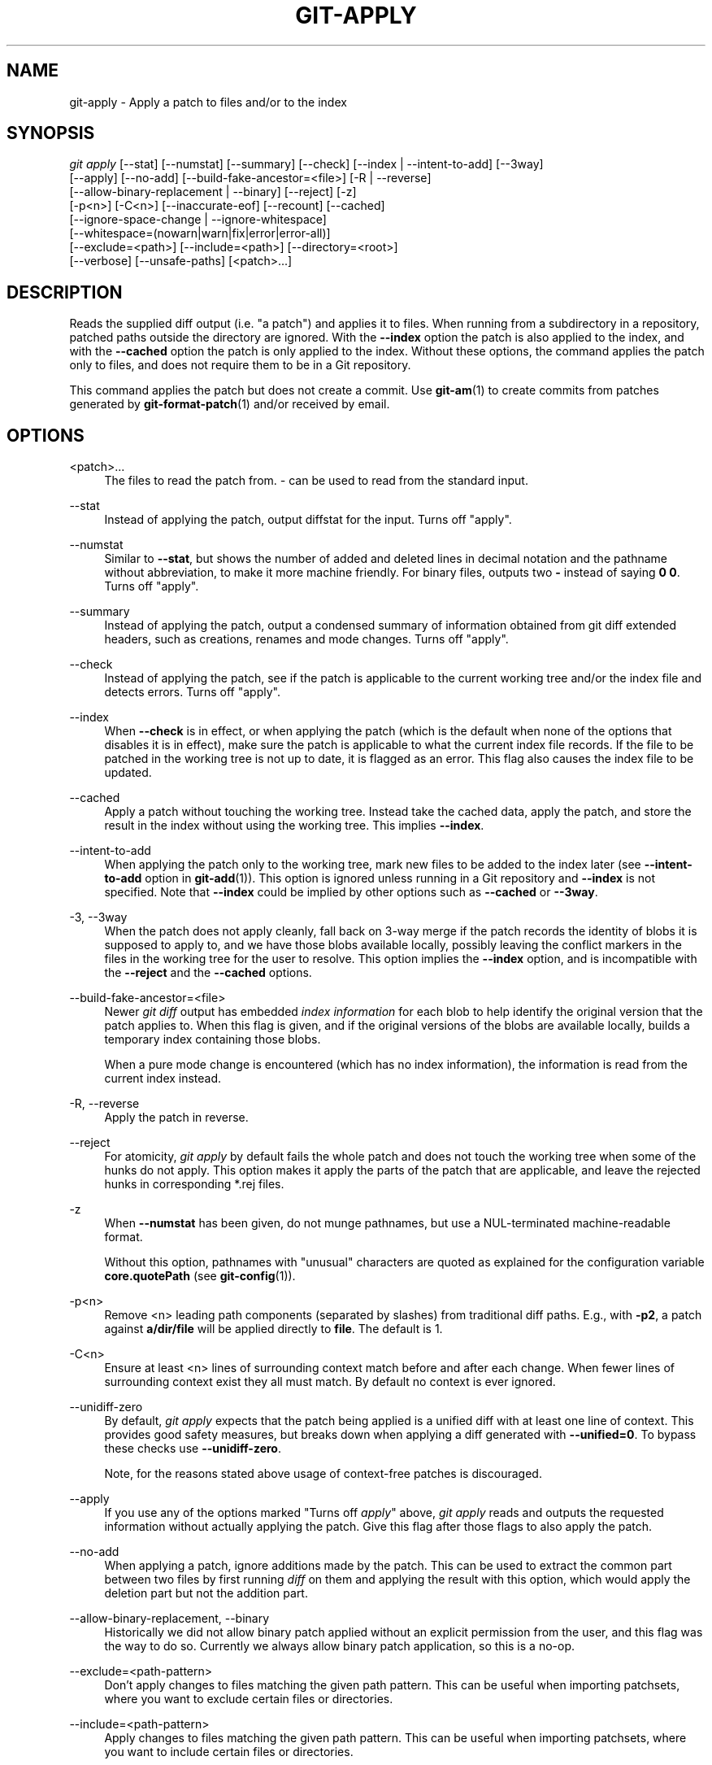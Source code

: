 '\" t
.\"     Title: git-apply
.\"    Author: [FIXME: author] [see http://docbook.sf.net/el/author]
.\" Generator: DocBook XSL Stylesheets v1.79.1 <http://docbook.sf.net/>
.\"      Date: 10/15/2019
.\"    Manual: Git Manual
.\"    Source: Git 2.23.0.715.g108b97dc37
.\"  Language: English
.\"
.TH "GIT\-APPLY" "1" "10/15/2019" "Git 2\&.23\&.0\&.715\&.g108b97" "Git Manual"
.\" -----------------------------------------------------------------
.\" * Define some portability stuff
.\" -----------------------------------------------------------------
.\" ~~~~~~~~~~~~~~~~~~~~~~~~~~~~~~~~~~~~~~~~~~~~~~~~~~~~~~~~~~~~~~~~~
.\" http://bugs.debian.org/507673
.\" http://lists.gnu.org/archive/html/groff/2009-02/msg00013.html
.\" ~~~~~~~~~~~~~~~~~~~~~~~~~~~~~~~~~~~~~~~~~~~~~~~~~~~~~~~~~~~~~~~~~
.ie \n(.g .ds Aq \(aq
.el       .ds Aq '
.\" -----------------------------------------------------------------
.\" * set default formatting
.\" -----------------------------------------------------------------
.\" disable hyphenation
.nh
.\" disable justification (adjust text to left margin only)
.ad l
.\" -----------------------------------------------------------------
.\" * MAIN CONTENT STARTS HERE *
.\" -----------------------------------------------------------------
.SH "NAME"
git-apply \- Apply a patch to files and/or to the index
.SH "SYNOPSIS"
.sp
.nf
\fIgit apply\fR [\-\-stat] [\-\-numstat] [\-\-summary] [\-\-check] [\-\-index | \-\-intent\-to\-add] [\-\-3way]
          [\-\-apply] [\-\-no\-add] [\-\-build\-fake\-ancestor=<file>] [\-R | \-\-reverse]
          [\-\-allow\-binary\-replacement | \-\-binary] [\-\-reject] [\-z]
          [\-p<n>] [\-C<n>] [\-\-inaccurate\-eof] [\-\-recount] [\-\-cached]
          [\-\-ignore\-space\-change | \-\-ignore\-whitespace]
          [\-\-whitespace=(nowarn|warn|fix|error|error\-all)]
          [\-\-exclude=<path>] [\-\-include=<path>] [\-\-directory=<root>]
          [\-\-verbose] [\-\-unsafe\-paths] [<patch>\&...]
.fi
.sp
.SH "DESCRIPTION"
.sp
Reads the supplied diff output (i\&.e\&. "a patch") and applies it to files\&. When running from a subdirectory in a repository, patched paths outside the directory are ignored\&. With the \fB\-\-index\fR option the patch is also applied to the index, and with the \fB\-\-cached\fR option the patch is only applied to the index\&. Without these options, the command applies the patch only to files, and does not require them to be in a Git repository\&.
.sp
This command applies the patch but does not create a commit\&. Use \fBgit-am\fR(1) to create commits from patches generated by \fBgit-format-patch\fR(1) and/or received by email\&.
.SH "OPTIONS"
.PP
<patch>\&...
.RS 4
The files to read the patch from\&.
\fI\-\fR
can be used to read from the standard input\&.
.RE
.PP
\-\-stat
.RS 4
Instead of applying the patch, output diffstat for the input\&. Turns off "apply"\&.
.RE
.PP
\-\-numstat
.RS 4
Similar to
\fB\-\-stat\fR, but shows the number of added and deleted lines in decimal notation and the pathname without abbreviation, to make it more machine friendly\&. For binary files, outputs two
\fB\-\fR
instead of saying
\fB0 0\fR\&. Turns off "apply"\&.
.RE
.PP
\-\-summary
.RS 4
Instead of applying the patch, output a condensed summary of information obtained from git diff extended headers, such as creations, renames and mode changes\&. Turns off "apply"\&.
.RE
.PP
\-\-check
.RS 4
Instead of applying the patch, see if the patch is applicable to the current working tree and/or the index file and detects errors\&. Turns off "apply"\&.
.RE
.PP
\-\-index
.RS 4
When
\fB\-\-check\fR
is in effect, or when applying the patch (which is the default when none of the options that disables it is in effect), make sure the patch is applicable to what the current index file records\&. If the file to be patched in the working tree is not up to date, it is flagged as an error\&. This flag also causes the index file to be updated\&.
.RE
.PP
\-\-cached
.RS 4
Apply a patch without touching the working tree\&. Instead take the cached data, apply the patch, and store the result in the index without using the working tree\&. This implies
\fB\-\-index\fR\&.
.RE
.PP
\-\-intent\-to\-add
.RS 4
When applying the patch only to the working tree, mark new files to be added to the index later (see
\fB\-\-intent\-to\-add\fR
option in
\fBgit-add\fR(1))\&. This option is ignored unless running in a Git repository and
\fB\-\-index\fR
is not specified\&. Note that
\fB\-\-index\fR
could be implied by other options such as
\fB\-\-cached\fR
or
\fB\-\-3way\fR\&.
.RE
.PP
\-3, \-\-3way
.RS 4
When the patch does not apply cleanly, fall back on 3\-way merge if the patch records the identity of blobs it is supposed to apply to, and we have those blobs available locally, possibly leaving the conflict markers in the files in the working tree for the user to resolve\&. This option implies the
\fB\-\-index\fR
option, and is incompatible with the
\fB\-\-reject\fR
and the
\fB\-\-cached\fR
options\&.
.RE
.PP
\-\-build\-fake\-ancestor=<file>
.RS 4
Newer
\fIgit diff\fR
output has embedded
\fIindex information\fR
for each blob to help identify the original version that the patch applies to\&. When this flag is given, and if the original versions of the blobs are available locally, builds a temporary index containing those blobs\&.
.sp
When a pure mode change is encountered (which has no index information), the information is read from the current index instead\&.
.RE
.PP
\-R, \-\-reverse
.RS 4
Apply the patch in reverse\&.
.RE
.PP
\-\-reject
.RS 4
For atomicity,
\fIgit apply\fR
by default fails the whole patch and does not touch the working tree when some of the hunks do not apply\&. This option makes it apply the parts of the patch that are applicable, and leave the rejected hunks in corresponding *\&.rej files\&.
.RE
.PP
\-z
.RS 4
When
\fB\-\-numstat\fR
has been given, do not munge pathnames, but use a NUL\-terminated machine\-readable format\&.
.sp
Without this option, pathnames with "unusual" characters are quoted as explained for the configuration variable
\fBcore\&.quotePath\fR
(see
\fBgit-config\fR(1))\&.
.RE
.PP
\-p<n>
.RS 4
Remove <n> leading path components (separated by slashes) from traditional diff paths\&. E\&.g\&., with
\fB\-p2\fR, a patch against
\fBa/dir/file\fR
will be applied directly to
\fBfile\fR\&. The default is 1\&.
.RE
.PP
\-C<n>
.RS 4
Ensure at least <n> lines of surrounding context match before and after each change\&. When fewer lines of surrounding context exist they all must match\&. By default no context is ever ignored\&.
.RE
.PP
\-\-unidiff\-zero
.RS 4
By default,
\fIgit apply\fR
expects that the patch being applied is a unified diff with at least one line of context\&. This provides good safety measures, but breaks down when applying a diff generated with
\fB\-\-unified=0\fR\&. To bypass these checks use
\fB\-\-unidiff\-zero\fR\&.
.sp
Note, for the reasons stated above usage of context\-free patches is discouraged\&.
.RE
.PP
\-\-apply
.RS 4
If you use any of the options marked "Turns off
\fIapply\fR" above,
\fIgit apply\fR
reads and outputs the requested information without actually applying the patch\&. Give this flag after those flags to also apply the patch\&.
.RE
.PP
\-\-no\-add
.RS 4
When applying a patch, ignore additions made by the patch\&. This can be used to extract the common part between two files by first running
\fIdiff\fR
on them and applying the result with this option, which would apply the deletion part but not the addition part\&.
.RE
.PP
\-\-allow\-binary\-replacement, \-\-binary
.RS 4
Historically we did not allow binary patch applied without an explicit permission from the user, and this flag was the way to do so\&. Currently we always allow binary patch application, so this is a no\-op\&.
.RE
.PP
\-\-exclude=<path\-pattern>
.RS 4
Don\(cqt apply changes to files matching the given path pattern\&. This can be useful when importing patchsets, where you want to exclude certain files or directories\&.
.RE
.PP
\-\-include=<path\-pattern>
.RS 4
Apply changes to files matching the given path pattern\&. This can be useful when importing patchsets, where you want to include certain files or directories\&.
.sp
When
\fB\-\-exclude\fR
and
\fB\-\-include\fR
patterns are used, they are examined in the order they appear on the command line, and the first match determines if a patch to each path is used\&. A patch to a path that does not match any include/exclude pattern is used by default if there is no include pattern on the command line, and ignored if there is any include pattern\&.
.RE
.PP
\-\-ignore\-space\-change, \-\-ignore\-whitespace
.RS 4
When applying a patch, ignore changes in whitespace in context lines if necessary\&. Context lines will preserve their whitespace, and they will not undergo whitespace fixing regardless of the value of the
\fB\-\-whitespace\fR
option\&. New lines will still be fixed, though\&.
.RE
.PP
\-\-whitespace=<action>
.RS 4
When applying a patch, detect a new or modified line that has whitespace errors\&. What are considered whitespace errors is controlled by
\fBcore\&.whitespace\fR
configuration\&. By default, trailing whitespaces (including lines that solely consist of whitespaces) and a space character that is immediately followed by a tab character inside the initial indent of the line are considered whitespace errors\&.
.sp
By default, the command outputs warning messages but applies the patch\&. When
\fBgit\-apply\fR
is used for statistics and not applying a patch, it defaults to
\fBnowarn\fR\&.
.sp
You can use different
\fB<action>\fR
values to control this behavior:
.sp
.RS 4
.ie n \{\
\h'-04'\(bu\h'+03'\c
.\}
.el \{\
.sp -1
.IP \(bu 2.3
.\}
\fBnowarn\fR
turns off the trailing whitespace warning\&.
.RE
.sp
.RS 4
.ie n \{\
\h'-04'\(bu\h'+03'\c
.\}
.el \{\
.sp -1
.IP \(bu 2.3
.\}
\fBwarn\fR
outputs warnings for a few such errors, but applies the patch as\-is (default)\&.
.RE
.sp
.RS 4
.ie n \{\
\h'-04'\(bu\h'+03'\c
.\}
.el \{\
.sp -1
.IP \(bu 2.3
.\}
\fBfix\fR
outputs warnings for a few such errors, and applies the patch after fixing them (\fBstrip\fR
is a synonym \-\-\- the tool used to consider only trailing whitespace characters as errors, and the fix involved
\fIstripping\fR
them, but modern Gits do more)\&.
.RE
.sp
.RS 4
.ie n \{\
\h'-04'\(bu\h'+03'\c
.\}
.el \{\
.sp -1
.IP \(bu 2.3
.\}
\fBerror\fR
outputs warnings for a few such errors, and refuses to apply the patch\&.
.RE
.sp
.RS 4
.ie n \{\
\h'-04'\(bu\h'+03'\c
.\}
.el \{\
.sp -1
.IP \(bu 2.3
.\}
\fBerror\-all\fR
is similar to
\fBerror\fR
but shows all errors\&.
.RE
.RE
.PP
\-\-inaccurate\-eof
.RS 4
Under certain circumstances, some versions of
\fIdiff\fR
do not correctly detect a missing new\-line at the end of the file\&. As a result, patches created by such
\fIdiff\fR
programs do not record incomplete lines correctly\&. This option adds support for applying such patches by working around this bug\&.
.RE
.PP
\-v, \-\-verbose
.RS 4
Report progress to stderr\&. By default, only a message about the current patch being applied will be printed\&. This option will cause additional information to be reported\&.
.RE
.PP
\-\-recount
.RS 4
Do not trust the line counts in the hunk headers, but infer them by inspecting the patch (e\&.g\&. after editing the patch without adjusting the hunk headers appropriately)\&.
.RE
.PP
\-\-directory=<root>
.RS 4
Prepend <root> to all filenames\&. If a "\-p" argument was also passed, it is applied before prepending the new root\&.
.sp
For example, a patch that talks about updating
\fBa/git\-gui\&.sh\fR
to
\fBb/git\-gui\&.sh\fR
can be applied to the file in the working tree
\fBmodules/git\-gui/git\-gui\&.sh\fR
by running
\fBgit apply \-\-directory=modules/git\-gui\fR\&.
.RE
.PP
\-\-unsafe\-paths
.RS 4
By default, a patch that affects outside the working area (either a Git controlled working tree, or the current working directory when "git apply" is used as a replacement of GNU patch) is rejected as a mistake (or a mischief)\&.
.sp
When
\fBgit apply\fR
is used as a "better GNU patch", the user can pass the
\fB\-\-unsafe\-paths\fR
option to override this safety check\&. This option has no effect when
\fB\-\-index\fR
or
\fB\-\-cached\fR
is in use\&.
.RE
.SH "CONFIGURATION"
.PP
apply\&.ignoreWhitespace
.RS 4
Set to
\fIchange\fR
if you want changes in whitespace to be ignored by default\&. Set to one of: no, none, never, false if you want changes in whitespace to be significant\&.
.RE
.PP
apply\&.whitespace
.RS 4
When no
\fB\-\-whitespace\fR
flag is given from the command line, this configuration item is used as the default\&.
.RE
.SH "SUBMODULES"
.sp
If the patch contains any changes to submodules then \fIgit apply\fR treats these changes as follows\&.
.sp
If \fB\-\-index\fR is specified (explicitly or implicitly), then the submodule commits must match the index exactly for the patch to apply\&. If any of the submodules are checked\-out, then these check\-outs are completely ignored, i\&.e\&., they are not required to be up to date or clean and they are not updated\&.
.sp
If \fB\-\-index\fR is not specified, then the submodule commits in the patch are ignored and only the absence or presence of the corresponding subdirectory is checked and (if possible) updated\&.
.SH "SEE ALSO"
.sp
\fBgit-am\fR(1)\&.
.SH "GIT"
.sp
Part of the \fBgit\fR(1) suite

